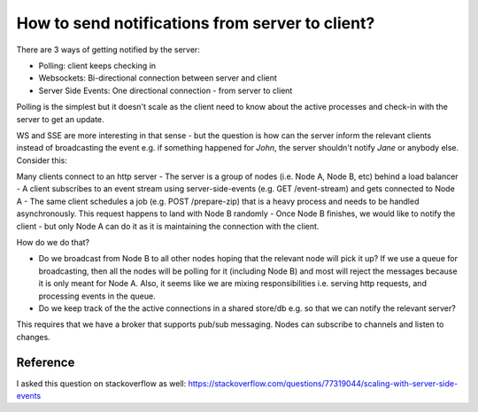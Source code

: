 How to send notifications from server to client?
================================================

.. post:: Oct 17, 2023
   :tags: architecture

There are 3 ways of getting notified by the server:

- Polling: client keeps checking in
- Websockets: Bi-directional connection between server and client
- Server Side Events: One directional connection - from server to client


Polling is the simplest but it doesn't scale as the client need to know about the active processes and check-in with the server to get an update.

WS and SSE are more interesting in that sense - but the question is how can the server inform the relevant clients instead of broadcasting the event e.g. if something happened for `John`, the server shouldn't notify `Jane` or anybody else. Consider this:

Many clients connect to an http server
- The server is a group of nodes (i.e. Node A, Node B, etc) behind a load balancer
- A client subscribes to an event stream using server-side-events (e.g. GET /event-stream) and gets connected to Node A
- The same client schedules a job (e.g. POST /prepare-zip) that is a heavy process and needs to be handled asynchronously. This request happens to land with Node B randomly
- Once Node B finishes, we would like to notify the client - but only Node A can do it as it is maintaining the connection with the client.

How do we do that?

- Do we broadcast from Node B to all other nodes hoping that the relevant node will pick it up? If we use a queue for broadcasting, then all the nodes will be polling for it (including Node B) and most will reject the messages because it is only meant for Node A. Also, it seems like we are mixing responsibilities i.e. serving http requests, and processing events in the queue.
- Do we keep track of the the active connections in a shared store/db e.g. so that we can notify the relevant server?

This requires that we have a broker that supports pub/sub messaging. Nodes can subscribe to channels and listen to changes.

Reference
---------

I asked this question on stackoverflow as well: https://stackoverflow.com/questions/77319044/scaling-with-server-side-events


